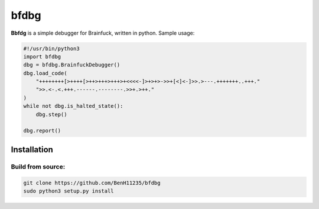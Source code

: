 =====
bfdbg
=====

**Bbfdg** is a simple debugger for Brainfuck, written in python. Sample usage:

.. code:: python

    #!/usr/bin/python3
    import bfdbg
    dbg = bfdbg.BrainfuckDebugger()
    dbg.load_code(
        "++++++++[>++++[>++>+++>+++>+<<<<-]>+>+>->>+[<]<-]>>.>---.+++++++..+++."
        ">>.<-.<.+++.------.--------.>>+.>++."
    )
    while not dbg.is_halted_state():
        dbg.step()

    dbg.report()
    
Installation
============

Build from source:
------------------
.. code:: bash
    
    git clone https://github.com/BenH11235/bfdbg
    sudo python3 setup.py install

